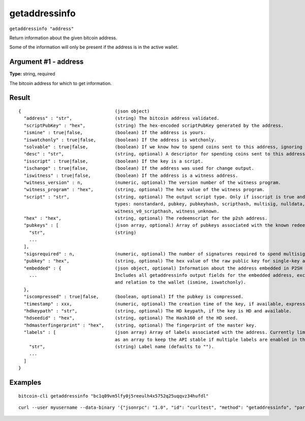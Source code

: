 .. This file is licensed under the MIT License (MIT) available on
   http://opensource.org/licenses/MIT.

getaddressinfo
==============

``getaddressinfo "address"``

Return information about the given bitcoin address.

Some of the information will only be present if the address is in the active wallet.

Argument #1 - address
~~~~~~~~~~~~~~~~~~~~~

**Type:** string, required

The bitcoin address for which to get information.

Result
~~~~~~

::

  {                                   (json object)
    "address" : "str",                (string) The bitcoin address validated.
    "scriptPubKey" : "hex",           (string) The hex-encoded scriptPubKey generated by the address.
    "ismine" : true|false,            (boolean) If the address is yours.
    "iswatchonly" : true|false,       (boolean) If the address is watchonly.
    "solvable" : true|false,          (boolean) If we know how to spend coins sent to this address, ignoring the possible lack of private keys.
    "desc" : "str",                   (string, optional) A descriptor for spending coins sent to this address (only when solvable).
    "isscript" : true|false,          (boolean) If the key is a script.
    "ischange" : true|false,          (boolean) If the address was used for change output.
    "iswitness" : true|false,         (boolean) If the address is a witness address.
    "witness_version" : n,            (numeric, optional) The version number of the witness program.
    "witness_program" : "hex",        (string, optional) The hex value of the witness program.
    "script" : "str",                 (string, optional) The output script type. Only if isscript is true and the redeemscript is known. Possible
                                      types: nonstandard, pubkey, pubkeyhash, scripthash, multisig, nulldata, witness_v0_keyhash,
                                      witness_v0_scripthash, witness_unknown.
    "hex" : "hex",                    (string, optional) The redeemscript for the p2sh address.
    "pubkeys" : [                     (json array, optional) Array of pubkeys associated with the known redeemscript (only if script is multisig).
      "str",                          (string)
      ...
    ],
    "sigsrequired" : n,               (numeric, optional) The number of signatures required to spend multisig output (only if script is multisig).
    "pubkey" : "hex",                 (string, optional) The hex value of the raw public key for single-key addresses (possibly embedded in P2SH or P2WSH).
    "embedded" : {                    (json object, optional) Information about the address embedded in P2SH or P2WSH, if relevant and known.
      ...                             Includes all getaddressinfo output fields for the embedded address, excluding metadata (timestamp, hdkeypath, hdseedid)
                                      and relation to the wallet (ismine, iswatchonly).
    },
    "iscompressed" : true|false,      (boolean, optional) If the pubkey is compressed.
    "timestamp" : xxx,                (numeric, optional) The creation time of the key, if available, expressed in UNIX epoch time.
    "hdkeypath" : "str",              (string, optional) The HD keypath, if the key is HD and available.
    "hdseedid" : "hex",               (string, optional) The Hash160 of the HD seed.
    "hdmasterfingerprint" : "hex",    (string, optional) The fingerprint of the master key.
    "labels" : [                      (json array) Array of labels associated with the address. Currently limited to one label but returned
                                      as an array to keep the API stable if multiple labels are enabled in the future.
      "str",                          (string) Label name (defaults to "").
      ...
    ]
  }

Examples
~~~~~~~~


.. highlight:: shell

::

  bitcoin-cli getaddressinfo "bc1q09vm5lfy0j5reeulh4x5752q25uqqvz34hufdl"

::

  curl --user myusername --data-binary '{"jsonrpc": "1.0", "id": "curltest", "method": "getaddressinfo", "params": ["bc1q09vm5lfy0j5reeulh4x5752q25uqqvz34hufdl"]}' -H 'content-type: text/plain;' http://127.0.0.1:8332/

